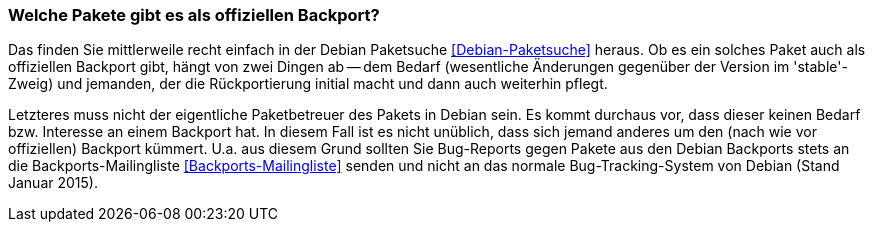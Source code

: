 // Datei: ./praxis/debian-backports/pakete.adoc
// Baustelle: Rohtext

// Stichworte für den Index
(((Debian Backports, Bedarf)))
(((Debian Backports, Pakete)))
(((Debian Backports, Pflege)))
(((Paket, Rückportierung)))

=== Welche Pakete gibt es als offiziellen Backport? ===

Das finden Sie mittlerweile recht einfach in der Debian Paketsuche
<<Debian-Paketsuche>> heraus. Ob es ein solches Paket auch als
offiziellen Backport gibt, hängt von zwei Dingen ab -- dem Bedarf
(wesentliche Änderungen gegenüber der Version im 'stable'-Zweig) und
jemanden, der die Rückportierung initial macht und dann auch weiterhin
pflegt.

Letzteres muss nicht der eigentliche Paketbetreuer des Pakets in
Debian sein. Es kommt durchaus vor, dass dieser keinen Bedarf bzw.
Interesse an einem Backport hat. In diesem Fall ist es nicht unüblich,
dass sich jemand anderes um den (nach wie vor offiziellen) Backport
kümmert. U.a. aus diesem Grund sollten Sie Bug-Reports gegen Pakete aus
den Debian Backports stets an die Backports-Mailingliste
<<Backports-Mailingliste>> senden und nicht an das normale
Bug-Tracking-System von Debian (Stand Januar 2015).

// Datei (Ende): ./praxis/debian-backports/pakete.adoc
